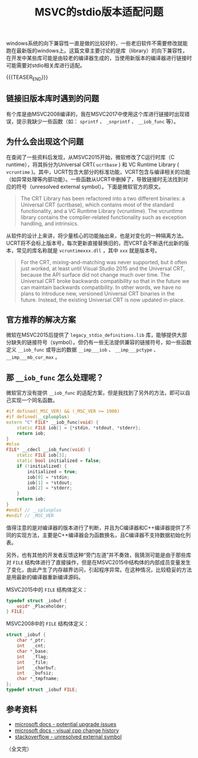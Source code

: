 #+BEGIN_COMMENT
.. title: MSVC的stdio版本适配问题
.. slug: msvc-legacy-stdio
.. date: 2020-05-03 09:54:38 UTC+08:00
.. tags: msvc, c, cpp, windows, vcrt, ucrt
.. category: windows
.. link:
.. description:
.. type: text
/.. status: draft
#+END_COMMENT
#+OPTIONS: num:nil

#+TITLE: MSVC的stdio版本适配问题

windows系统的向下兼容性一直是做的比较好的，一些老旧软件不需要修改就能跑在最新版的windows上。这篇文章主要讨论的是库（library）的向下兼容性，在开发中某些库可能是由较老的编译器生成的，当使用新版本的编译器进行链接时可能需要对stdio相关库进行适配。

{{{TEASER_END}}}

** 链接旧版本库时遇到的问题
有个库是由MSVC2008编译的，我在MSVC2017中使用这个库进行链接时出现错误，提示我缺少一些函数（如： ~sprintf~ 、 ~_snprintf~ 、 ~__iob_func~ 等）。


** 为什么会出现这个问题
在查阅了一些资料后发现，从MSVC2015开始，微软修改了C运行时库（C runtime），将其拆分为Universal CRT( ~ucrtbase~ ) 和 VC Runtime Library ( ~vcruntime~ )。其中，UCRT包含大部分的标准功能，VCRT包含与编译相关的功能（如异常处理等内部功能）。一些函数从UCRT中删掉了，导致链接时无法找到对应的符号（unresolved external symbol）。下面是微软官方的原文。

#+BEGIN_QUOTE
The CRT Library has been refactored into a two different binaries: a Universal CRT (ucrtbase), which contains most of the standard functionality, and a VC Runtime Library (vcruntime). The vcruntime library contains the compiler-related functionality such as exception handling, and intrinsics.
#+END_QUOTE

从软件的设计上来讲，将少量核心的功能抽出来，也是对变化的一种隔离方法。UCRT将不会标上版本号，每次更新直接替换旧的，而VCRT会不断迭代出新的版本，常见的库名称就是 ~vcruntimexxx.dll~ ，其中 ~xxx~ 就是版本号。

#+BEGIN_QUOTE
For the CRT, mixing-and-matching was never supported, but it often just worked, at least until Visual Studio 2015 and the Universal CRT, because the API surface did not change much over time. The Universal CRT broke backwards compatibility so that in the future we can maintain backwards compatibility. In other words, we have no plans to introduce new, versioned Universal CRT binaries in the future. Instead, the existing Universal CRT is now updated in-place.
#+END_QUOTE


** 官方推荐的解决方案
微软在MSVC2015后提供了 =legacy_stdio_definitions.lib= 库，能够提供大部分缺失的链接符号（symbol）。但仍有一些无法提供兼容的链接符号，如一些函数定义 ~__iob_func~ 或导出的数据 ~__imp___iob~ 、 ~__imp___pctype~ 、 ~__imp___mb_cur_max~ 。


** 那 ~__iob_func~ 怎么处理呢？
微软官方没有提供 ~__iob_func~ 的适配方案，但是我找到了另外的方法，即可以自己实现一个同名函数。

#+BEGIN_SRC cpp
#if defined(_MSC_VER) && (_MSC_VER >= 1900)
#if defined(__cplusplus)
extern "C" FILE* __iob_func(void) {
    static FILE iob[] = {*stdin, *stdout, *stderr};
    return iob;
}
#else
FILE* __cdecl __iob_func(void) {
    static FILE iob[3];
    static bool initialized = false;
    if (!initialized) {
        initialized = true;
        iob[0] = *stdin;
        iob[1] = *stdout;
        iob[2] = *stderr;
    }
    return iob;
}
#endif // __cplusplus
#endif // _MSC_VER
#+END_SRC

值得注意的是对编译器的版本进行了判断，并且为C编译器和C++编译器提供了不同的实现方法，主要是C++编译器会为函数换名，且C编译器不支持数据初始化列表。

另外，也有其他的开发者反馈这种“旁门左道”并不奏效，我猜测可能是由于那些库对 ~FILE~ 结构体进行了直接操作，但是在MSVC2015中结构体的内部成员变量发生了变化，由此产生了内存越界访问，引起程序异常。在这种情况，比较稳妥的方法是用最新的编译器重新编译源码。

MSVC2015中的 ~FILE~ 结构体定义：
#+BEGIN_SRC c
typedef struct _iobuf {
    void* _Placeholder;
} FILE;
#+END_SRC

MSVC2008中的 ~FILE~ 结构体定义：
#+BEGIN_SRC c
struct _iobuf {
    char *_ptr;
    int   _cnt;
    char *_base;
    int   _flag;
    int   _file;
    int   _charbuf;
    int   _bufsiz;
    char *_tmpfname;
};
typedef struct _iobuf FILE;
#+END_SRC

** 参考资料
- [[https://docs.microsoft.com/en-us/cpp/porting/overview-of-potential-upgrade-issues-visual-cpp][microsoft docs - potential upgrade issues]]
- [[https://docs.microsoft.com/en-us/cpp/porting/visual-cpp-change-history-2003-2015][microsoft docs - visual cpp change history]]
- [[https://stackoverflow.com/questions/30412951/unresolved-external-symbol-imp-fprintf-and-imp-iob-func-sdl2][stackoverflow - unresolved external symbol]]

（全文完）
